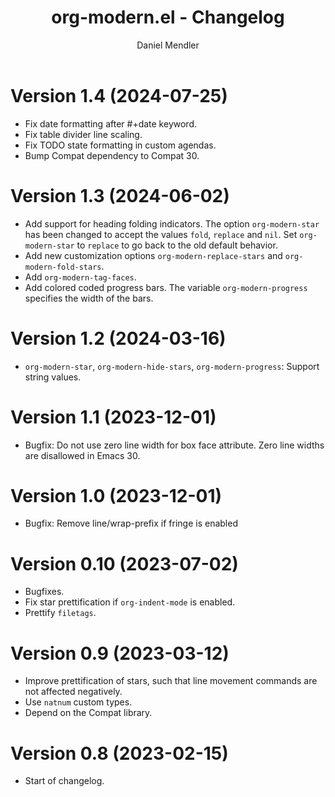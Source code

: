 #+title: org-modern.el - Changelog
#+author: Daniel Mendler
#+language: en

* Version 1.4 (2024-07-25)

- Fix date formatting after #+date keyword.
- Fix table divider line scaling.
- Fix TODO state formatting in custom agendas.
- Bump Compat dependency to Compat 30.

* Version 1.3 (2024-06-02)

- Add support for heading folding indicators. The option ~org-modern-star~ has
  been changed to accept the values ~fold~, ~replace~ and ~nil~. Set ~org-modern-star~
  to ~replace~ to go back to the old default behavior.
- Add new customization options ~org-modern-replace-stars~ and
  ~org-modern-fold-stars~.
- Add ~org-modern-tag-faces~.
- Add colored coded progress bars. The variable ~org-modern-progress~ specifies
  the width of the bars.

* Version 1.2 (2024-03-16)

- =org-modern-star=, =org-modern-hide-stars=, =org-modern-progress=: Support string
  values.

* Version 1.1 (2023-12-01)

- Bugfix: Do not use zero line width for box face attribute. Zero line widths
  are disallowed in Emacs 30.

* Version 1.0 (2023-12-01)

- Bugfix: Remove line/wrap-prefix if fringe is enabled

* Version 0.10 (2023-07-02)

- Bugfixes.
- Fix star prettification if =org-indent-mode= is enabled.
- Prettify =filetags=.

* Version 0.9 (2023-03-12)

- Improve prettification of stars, such that line movement commands are not
  affected negatively.
- Use =natnum= custom types.
- Depend on the Compat library.

* Version 0.8 (2023-02-15)

- Start of changelog.

